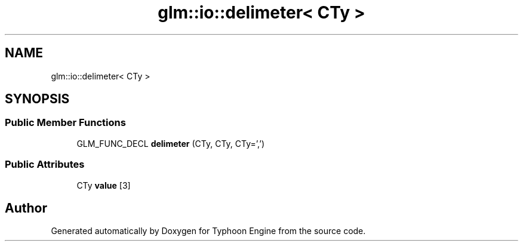 .TH "glm::io::delimeter< CTy >" 3 "Sat Jul 20 2019" "Version 0.1" "Typhoon Engine" \" -*- nroff -*-
.ad l
.nh
.SH NAME
glm::io::delimeter< CTy >
.SH SYNOPSIS
.br
.PP
.SS "Public Member Functions"

.in +1c
.ti -1c
.RI "GLM_FUNC_DECL \fBdelimeter\fP (CTy, CTy, CTy=',')"
.br
.in -1c
.SS "Public Attributes"

.in +1c
.ti -1c
.RI "CTy \fBvalue\fP [3]"
.br
.in -1c

.SH "Author"
.PP 
Generated automatically by Doxygen for Typhoon Engine from the source code\&.
